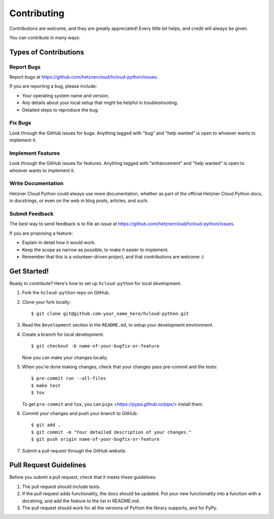 ============
Contributing
============

Contributions are welcome, and they are greatly appreciated! Every little bit
helps, and credit will always be given.

You can contribute in many ways:

Types of Contributions
-----------------------

Report Bugs
~~~~~~~~~~~~

Report bugs at https://github.com/hetznercloud/hcloud-python/issues.

If you are reporting a bug, please include:

* Your operating system name and version.
* Any details about your local setup that might be helpful in troubleshooting.
* Detailed steps to reproduce the bug.

Fix Bugs
~~~~~~~~~

Look through the GitHub issues for bugs. Anything tagged with "bug" and "help
wanted" is open to whoever wants to implement it.

Implement Features
~~~~~~~~~~~~~~~~~~~

Look through the GitHub issues for features. Anything tagged with "enhancement"
and "help wanted" is open to whoever wants to implement it.

Write Documentation
~~~~~~~~~~~~~~~~~~~~

Hetzner Cloud Python could always use more documentation, whether as part of the
official Hetzner Cloud Python docs, in docstrings, or even on the web in blog posts,
articles, and such.

Submit Feedback
~~~~~~~~~~~~~~~~

The best way to send feedback is to file an issue at https://github.com/hetznercloud/hcloud-python/issues.

If you are proposing a feature:

* Explain in detail how it would work.
* Keep the scope as narrow as possible, to make it easier to implement.
* Remember that this is a volunteer-driven project, and that contributions
  are welcome :)

Get Started!
-------------

Ready to contribute? Here's how to set up ``hcloud-python`` for local development.

1. Fork the ``hcloud-python`` repo on GitHub.
2. Clone your fork locally::

    $ git clone git@github.com:your_name_here/hcloud-python.git

3. Read the ``Development`` section in the ``README.md``, to setup your development environment.
4. Create a branch for local development::

    $ git checkout -b name-of-your-bugfix-or-feature

   Now you can make your changes locally.

5. When you're done making changes, check that your changes pass pre-commit and the
   tests::

    $ pre-commit run --all-files
    $ make test
    $ tox

   To get ``pre-commit`` and ``tox``, you can ``pipx`` <https://pypa.github.io/pipx/> install them.

6. Commit your changes and push your branch to GitHub::

    $ git add .
    $ git commit -m "Your detailed description of your changes."
    $ git push origin name-of-your-bugfix-or-feature

7. Submit a pull request through the GitHub website.

Pull Request Guidelines
------------------------

Before you submit a pull request, check that it meets these guidelines:

1. The pull request should include tests.
2. If the pull request adds functionality, the docs should be updated. Put
   your new functionality into a function with a docstring, and add the
   feature to the list in README.md.
3. The pull request should work for all the versions of Python the library supports, and
   for PyPy.
